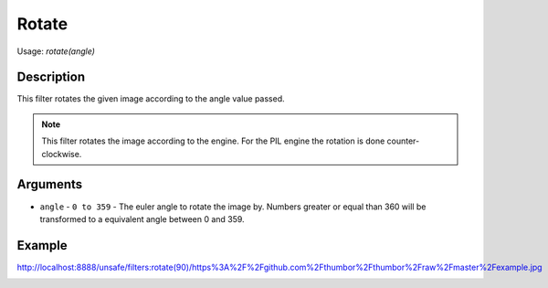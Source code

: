 Rotate
======

Usage: `rotate(angle)`

Description
-----------

This filter rotates the given image according to the angle value passed.

.. note::
    This filter rotates the image according to the engine.
    For the PIL engine the rotation is done counter-clockwise.

Arguments
---------

- ``angle`` - ``0 to 359`` - The euler angle to rotate the image by. Numbers greater or equal than 360 will be transformed to a equivalent angle between 0 and 359.

Example
-------

.. image:: images/tom_before_brightness.jpg
    :alt: Picture before the rotate filter

`<http://localhost:8888/unsafe/filters:rotate(90)/https%3A%2F%2Fgithub.com%2Fthumbor%2Fthumbor%2Fraw%2Fmaster%2Fexample.jpg>`_

.. image:: images/tom_after_rotate.jpg
    :alt: Picture after the 90 degrees rotate

